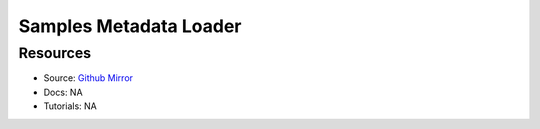 Samples Metadata Loader
=======================

Resources
---------

- Source: `Github Mirror <https://github.com/SD2E/samples-metadata-loader>`_
- Docs: NA
- Tutorials: NA
